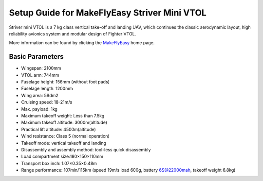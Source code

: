.. _quadplane-striver-vtol:

====================================
Setup Guide for MakeFlyEasy Striver Mini VTOL 
====================================

..  youtube:: 5I9I2eG7oAM
    :width: 100%


Striver mini VTOL is a 7 kg class vertical take-off and landing UAV, which continues the classic aerodynamic layout, high reliability avionics system and modular design of Fighter VTOL.

More information can be found by clicking the `MakeFlyEasy <http://www.makeflyeasy.com/>`__ home page.

Basic Parameters
==========

- Wingspan: 2100mm 
- VTOL arm: 744mm             
- Fuselage height: 156mm (without foot pads)
- Fuselage length: 1200mm            
- Wing area: 59dm2
- Cruising speed: 18-21m/s 
- Max. payload: 1kg
- Maximum takeoff weight: Less than 7.5kg
- Maximum takeoff altitude: 3000m(altitude)
- Practical lift altitude: 4500m(altitude)  
- Wind resistance: Class 5 (normal operation)
- Takeoff mode: vertical takeoff and landing         
- Disassembly and assembly method: tool-less quick disassembly
- Load compartment size:180×150×110mm
- Transport box inch: 1.07×0.35×0.48m
- Range performance: 107min/115km (speed 19m/s load 600g, battery 6S@22000mah, takeoff weight 6.8kg)
